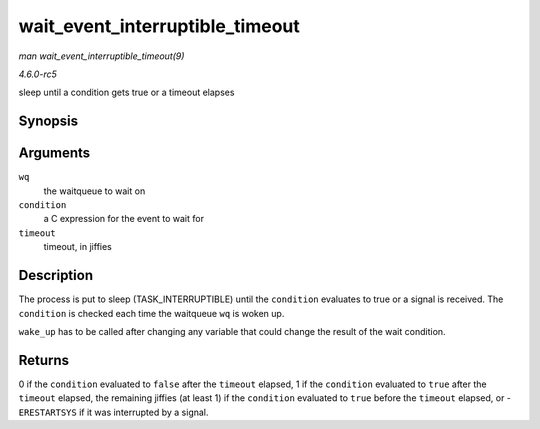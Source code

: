.. -*- coding: utf-8; mode: rst -*-

.. _API-wait-event-interruptible-timeout:

================================
wait_event_interruptible_timeout
================================

*man wait_event_interruptible_timeout(9)*

*4.6.0-rc5*

sleep until a condition gets true or a timeout elapses


Synopsis
========

.. c:function:: wait_event_interruptible_timeout( wq, condition, timeout )

Arguments
=========

``wq``
    the waitqueue to wait on

``condition``
    a C expression for the event to wait for

``timeout``
    timeout, in jiffies


Description
===========

The process is put to sleep (TASK_INTERRUPTIBLE) until the
``condition`` evaluates to true or a signal is received. The
``condition`` is checked each time the waitqueue ``wq`` is woken up.

``wake_up`` has to be called after changing any variable that could
change the result of the wait condition.


Returns
=======

0 if the ``condition`` evaluated to ``false`` after the ``timeout``
elapsed, 1 if the ``condition`` evaluated to ``true`` after the
``timeout`` elapsed, the remaining jiffies (at least 1) if the
``condition`` evaluated to ``true`` before the ``timeout`` elapsed, or
-``ERESTARTSYS`` if it was interrupted by a signal.


.. ------------------------------------------------------------------------------
.. This file was automatically converted from DocBook-XML with the dbxml
.. library (https://github.com/return42/sphkerneldoc). The origin XML comes
.. from the linux kernel, refer to:
..
.. * https://github.com/torvalds/linux/tree/master/Documentation/DocBook
.. ------------------------------------------------------------------------------
